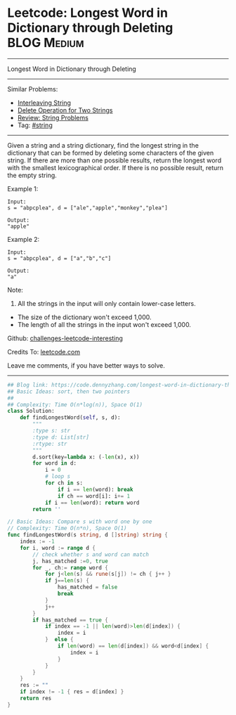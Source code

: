 * Leetcode: Longest Word in Dictionary through Deleting          :BLOG:Medium:
#+STARTUP: showeverything
#+OPTIONS: toc:nil \n:t ^:nil creator:nil d:nil
:PROPERTIES:
:type:     string, classic
:END:
---------------------------------------------------------------------
Longest Word in Dictionary through Deleting
---------------------------------------------------------------------
Similar Problems:
- [[https://code.dennyzhang.com/interleaving-string][Interleaving String]]
- [[https://code.dennyzhang.com/delete-operation-for-two-strings][Delete Operation for Two Strings]]
- [[https://code.dennyzhang.com/review-string][Review: String Problems]]
- Tag: [[https://code.dennyzhang.com/tag/string][#string]]
---------------------------------------------------------------------
Given a string and a string dictionary, find the longest string in the dictionary that can be formed by deleting some characters of the given string. If there are more than one possible results, return the longest word with the smallest lexicographical order. If there is no possible result, return the empty string.

Example 1:
#+BEGIN_EXAMPLE
Input:
s = "abpcplea", d = ["ale","apple","monkey","plea"]

Output: 
"apple"
#+END_EXAMPLE

Example 2:
#+BEGIN_EXAMPLE
Input:
s = "abpcplea", d = ["a","b","c"]

Output: 
"a"
#+END_EXAMPLE

Note:
1. All the strings in the input will only contain lower-case letters.
- The size of the dictionary won't exceed 1,000.
- The length of all the strings in the input won't exceed 1,000.

Github: [[https://github.com/DennyZhang/challenges-leetcode-interesting/tree/master/problems/longest-word-in-dictionary-through-deleting][challenges-leetcode-interesting]]

Credits To: [[https://leetcode.com/problems/longest-word-in-dictionary-through-deleting/description/][leetcode.com]]

Leave me comments, if you have better ways to solve.
---------------------------------------------------------------------

#+BEGIN_SRC python
## Blog link: https://code.dennyzhang.com/longest-word-in-dictionary-through-deleting
## Basic Ideas: sort, then two pointers
##
## Complexity: Time O(n*log(n)), Space O(1)
class Solution:
    def findLongestWord(self, s, d):
        """
        :type s: str
        :type d: List[str]
        :rtype: str
        """
        d.sort(key=lambda x: (-len(x), x))
        for word in d:
            i = 0
            # loop s
            for ch in s:
                if i == len(word): break
                if ch == word[i]: i+= 1
            if i == len(word): return word
        return ''
#+END_SRC

#+BEGIN_SRC go
// Basic Ideas: Compare s with word one by one
// Complexity: Time O(n*n), Space O(1)
func findLongestWord(s string, d []string) string {
    index := -1
    for i, word := range d {
        // check whether s and word can match
        j, has_matched :=0, true
        for _, ch:= range word {
            for j<len(s) && rune(s[j]) != ch { j++ }
            if j==len(s) {
                has_matched = false
                break
            }
            j++
        }
        if has_matched == true {
            if index == -1 || len(word)>len(d[index]) {
                index = i
            }  else {
                if len(word) == len(d[index]) && word<d[index] {
                    index = i
                }
            }
        }
    }
    res := ""
    if index != -1 { res = d[index] }
    return res
}
#+END_SRC

#+BEGIN_HTML
<div style="overflow: hidden;">
<div style="float: left; padding: 5px"> <a href="https://www.linkedin.com/in/dennyzhang001"><img src="https://www.dennyzhang.com/wp-content/uploads/sns/linkedin.png" alt="linkedin" /></a></div>
<div style="float: left; padding: 5px"><a href="https://github.com/DennyZhang"><img src="https://www.dennyzhang.com/wp-content/uploads/sns/github.png" alt="github" /></a></div>
<div style="float: left; padding: 5px"><a href="https://www.dennyzhang.com/slack" target="_blank" rel="nofollow"><img src="http://slack.dennyzhang.com/badge.svg" alt="slack"/></a></div>
</div>
#+END_HTML
